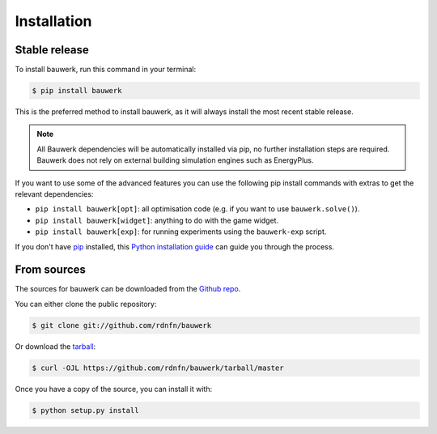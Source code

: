 .. highlight:: shell

============
Installation
============


Stable release
--------------

To install bauwerk, run this command in your terminal:

.. code-block:: console

    $ pip install bauwerk

This is the preferred method to install bauwerk, as it will always install the most recent stable release.

.. note::

    All Bauwerk dependencies will be automatically installed via pip, no further installation steps are required. Bauwerk does not rely on external building simulation engines such as EnergyPlus.

If you want to use some of the advanced features you can use the following pip install commands with extras to get the relevant dependencies:

- ``pip install bauwerk[opt]``: all optimisation code (e.g. if you want to use ``bauwerk.solve()``).
- ``pip install bauwerk[widget]``: anything to do with the game widget.
- ``pip install bauwerk[exp]``: for running experiments using the ``bauwerk-exp`` script.

If you don't have `pip`_ installed, this `Python installation guide`_ can guide
you through the process.

.. _pip: https://pip.pypa.io
.. _Python installation guide: http://docs.python-guide.org/en/latest/starting/installation/


From sources
------------

The sources for bauwerk can be downloaded from the `Github repo`_.

You can either clone the public repository:

.. code-block:: console

    $ git clone git://github.com/rdnfn/bauwerk

Or download the `tarball`_:

.. code-block:: console

    $ curl -OJL https://github.com/rdnfn/bauwerk/tarball/master

Once you have a copy of the source, you can install it with:

.. code-block:: console

    $ python setup.py install


.. _Github repo: https://github.com/rdnfn/bauwerk
.. _tarball: https://github.com/rdnfn/bauwerk/tarball/master
